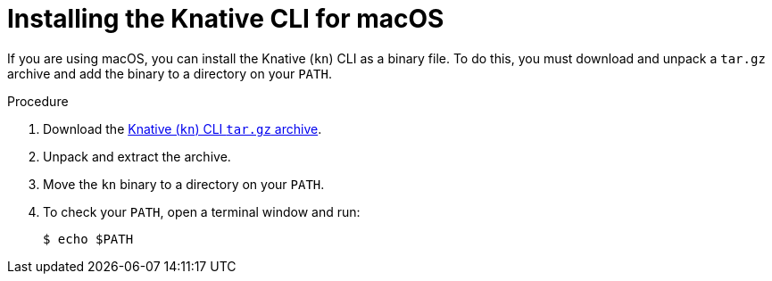 // Module included in the following assemblies:
//
// * serverless/cli_tools/installing-kn.adoc

:_content-type: PROCEDURE
[id="serverless-installing-cli-macos_{context}"]
= Installing the Knative CLI for macOS

If you are using macOS, you can install the Knative (`kn`) CLI as a binary file. To do this, you must download and unpack a `tar.gz` archive and add the binary to a directory on your `PATH`.

// no prereqs?

.Procedure

. Download the link:https://mirror.openshift.com/pub/openshift-v4/clients/serverless/latest/kn-macos-amd64.tar.gz[Knative (`kn`) CLI `tar.gz` archive].

. Unpack and extract the archive.

. Move the `kn` binary to a directory on your `PATH`.

. To check your `PATH`, open a terminal window and run:
+
[source,terminal]
----
$ echo $PATH
----
